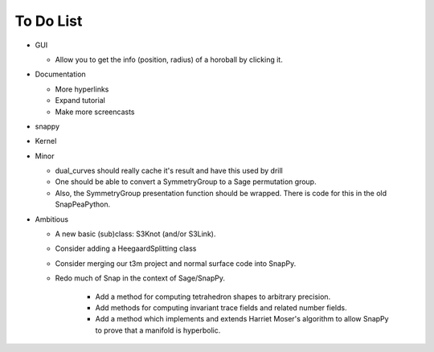 To Do List
==========

- GUI
  
  - Allow you to get the info (position, radius) of a horoball by clicking it.  

- Documentation

  - More hyperlinks

  - Expand tutorial 

  - Make more screencasts

- snappy 
  
- Kernel 

- Minor 

  - dual_curves should really cache it's result and have this used by
    drill
  
  - One should be able to convert a SymmetryGroup to a Sage permutation group.   

  - Also, the SymmetryGroup presentation function should be wrapped.
    There is code for this in the old SnapPeaPython.  

- Ambitious

  - A new basic (sub)class: S3Knot (and/or S3Link).
 
  - Consider adding a HeegaardSplitting class 

  - Consider merging our t3m project and normal surface code into
    SnapPy. 

  - Redo much of Snap in the context of Sage/SnapPy.   

     - Add a method for computing tetrahedron shapes to arbitrary precision.

     - Add methods for computing invariant trace fields and related number
       fields.

     - Add a method which implements and extends Harriet Moser's
       algorithm to allow SnapPy to prove that a manifold is hyperbolic.

